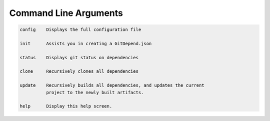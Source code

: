Command Line Arguments
======================

.. code-block:: bash

      config    Displays the full configuration file

      init      Assists you in creating a GitDepend.json

      status    Displays git status on dependencies

      clone     Recursively clones all dependencies

      update    Recursively builds all dependencies, and updates the current
                project to the newly built artifacts.

      help      Display this help screen.